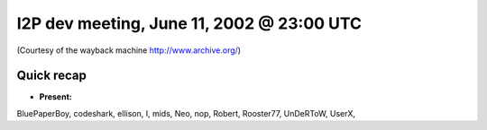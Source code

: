 I2P dev meeting, June 11, 2002 @ 23:00 UTC
==========================================

(Courtesy of the wayback machine http://www.archive.org/)

Quick recap
-----------

* **Present:**

BluePaperBoy,
codeshark,
ellison,
I,
mids,
Neo,
nop,
Robert,
Rooster77,
UnDeRToW,
UserX,
